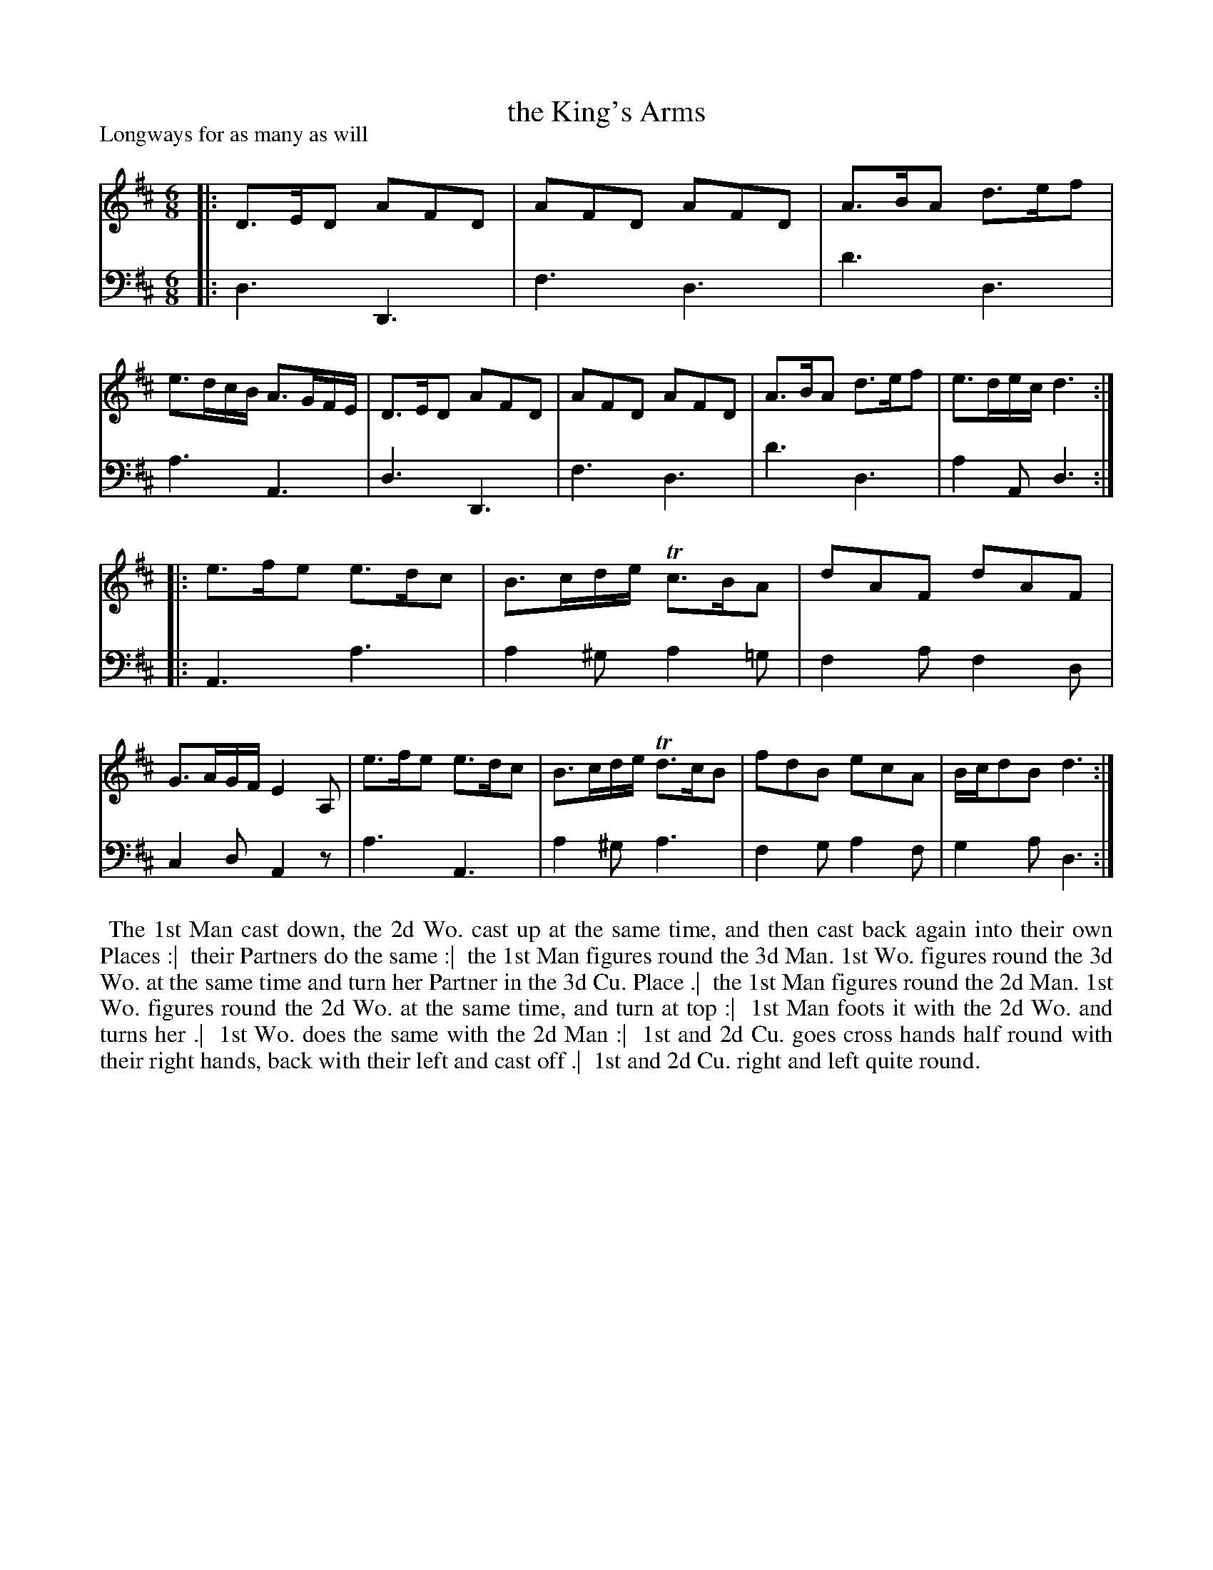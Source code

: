 X: 1
T: the King's Arms
P: Longways for as many as will
%R: jig
B: "Caledonian Country Dances" printed by John Walsh for John Johnson, London
S: 1: CCDTB http://imslp.org/wiki/Caledonian_Country_Dances_with_a_Thorough_Bass_(Various) p.17
Z: 2013 John Chambers <jc:trillian.mit.edu>
M: 6/8
L: 1/8
K: D
% - - - - - - - - - - - - - - - - - - - - - - - - -
V: 1
|:\
D>ED AFD | AFD AFD | A>BA d>ef | e>dc/B/ A>GF/E/ |\
D>ED AFD | AFD AFD | A>BA d>ef | e>de/c/ d3 :|
|:\
e>fe e>dc | B>cd/e/ Tc>BA | dAF dAF | G>AG/F/ E2A, |\
e>fe e>dc | B>cd/e/ Td>cB | fdB ecA | B/c/dB d3 :|
% - - - - - - - - - - - - - - - - - - - - - - - - -
V: 2 clef=bass middle=d
|:\
d3 D3 | f3 d3 | d'3 d3 | a3 A3 |\
d3 D3 | f3 d3 | d'3 d3 | a2A d3 :|
|:\
A3 a3 | a2^g a2=g | f2a f2d | c2d A2z |\
a3 A3 | a2^g a3 | f2g a2f | g2a d3 :|
% - - - - - - - - - - - - - - - - - - - - - - - - -
%%begintext align
%% The 1st Man cast down, the 2d Wo. cast up at the same time, and then cast back again into their own Places :|
%% their Partners do the same :|
%% the 1st Man figures round the 3d Man.  1st Wo. figures round the 3d Wo. at the same time and turn her Partner in the 3d Cu. Place .|
%% the 1st Man figures round the 2d Man. 1st Wo. figures round the 2d Wo. at the same time, and turn at top :|
%% 1st Man foots it with the 2d Wo. and turns her .|
%% 1st Wo. does the same with the 2d Man :|
%% 1st and 2d Cu. goes cross hands half round with their right hands, back with their left and cast off .|
%% 1st and 2d Cu. right and left quite round.
%%endtext
